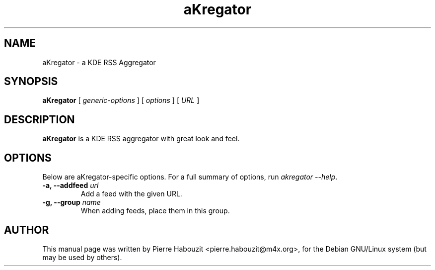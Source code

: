 .TH aKregator 1 "Mai 25, 2004"
.\" NAME should be all caps, SECTION should be 1-8, maybe w/ subsection
.\" other parms are allowed: see man(7), man(1)
.SH NAME
aKregator \- a KDE RSS Aggregator
.SH SYNOPSIS
.B aKregator
.RI "[ " generic-options " ] [ " options " ] [ " URL " ]"
.br
.SH "DESCRIPTION"
.BR aKregator
is a KDE RSS aggregator with great look and feel.
.PP
.SH OPTIONS
Below are aKregator-specific options.
For a full summary of options, run \fIakregator \-\-help\fP.
.TP
\fB\-a, \-\-addfeed\fP \fIurl\fP
Add a feed with the given URL.
.TP
\fB\-g, \-\-group\fP \fIname\fP
When adding feeds, place them in this group.
.SH AUTHOR
This manual page was written by Pierre Habouzit <pierre.habouzit@m4x.org>,
for the Debian GNU/Linux system (but may be used by others).
